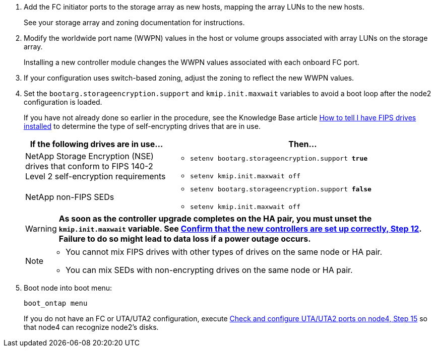 . Add the FC initiator ports to the storage array as new hosts, mapping the array LUNs to the new hosts.
+
See your storage array and zoning documentation for instructions.

. Modify the worldwide port name (WWPN) values in the host or volume groups associated with array LUNs on the storage array.
+
Installing a new controller module changes the WWPN values associated with each onboard FC port.

. If your configuration uses switch-based zoning, adjust the zoning to reflect the new WWPN values.

. [[step27]]Set the `bootarg.storageencryption.support` and `kmip.init.maxwait` variables to avoid a boot loop after the node2 configuration is loaded.
+
If you have not already done so earlier in the procedure, see the Knowledge Base article https://kb.netapp.com/Advice_and_Troubleshooting/Data_Storage_Systems/FAS_Systems/How_to_tell_I_have_FIPS_drives_installed[How to tell I have FIPS drives installed^] to determine the type of self-encrypting drives that are in use.
+
[cols="35,65"]
|===
|If the following drives are in use…	|Then…

|NetApp Storage Encryption (NSE) drives that conform to FIPS 140-2 Level 2 self-encryption requirements
a|* `setenv bootarg.storageencryption.support *true*`

* `setenv kmip.init.maxwait off`

|NetApp non-FIPS SEDs
a|* `setenv bootarg.storageencryption.support *false*`

* `setenv kmip.init.maxwait off`
|===
+
WARNING: *As soon as the controller upgrade completes on the HA pair, you must unset the `kmip.init.maxwait` variable. See link:ensure_new_controllers_are_set_up_correctly.html#unset_maxwait_system_commands[Confirm that the new controllers are set up correctly, Step 12]. Failure to do so might lead to data loss if a power outage occurs.*
+
[NOTE]
====
* You cannot mix FIPS drives with other types of drives on the same node or HA pair.
* You can mix SEDs with non-encrypting drives on the same node or HA pair.
====

. Boot node into boot menu:
+
`boot_ontap menu`
+
If you do not have an FC or UTA/UTA2 configuration, execute link:set_fc_or_uta_uta2_config_node4.html#auto_check_node4_step15[Check and configure UTA/UTA2 ports on node4, Step 15] so that node4 can recognize node2’s disks.

// 2022 DEC 1, ontap-systems-upgrade-37